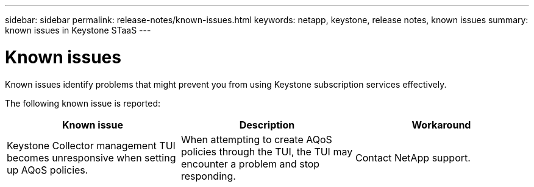 ---
sidebar: sidebar
permalink: release-notes/known-issues.html
keywords: netapp, keystone, release notes, known issues
summary: known issues in Keystone STaaS
---

= Known issues
:hardbreaks:
:nofooter:
:icons: font
:linkattrs:
:imagesdir: ./media/

[.lead]
Known issues identify problems that might prevent you from using Keystone subscription services effectively. 

The following known issue is reported:

[cols="3*",options="header"]
|===
|Known issue |Description |Workaround

a|Keystone Collector management TUI becomes unresponsive when setting up AQoS policies.
a|When attempting to create AQoS policies through the TUI, the TUI may encounter a problem and stop responding.
a|Contact NetApp support.

|===






